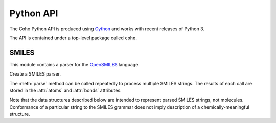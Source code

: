 Python API
==========

The Coho Python API is produced using `Cython <http://cython.org/>`_ and
works with recent releases of Python 3.

The API is contained under a top-level package called ``coho``.


SMILES
------

.. :module:: coho.smi

This module contains a parser for the
`OpenSMILES <http://opensmiles.org/>`_ language.

.. class:: Parser

    Create a SMILES parser.

    The :meth:`parse` method can be called repeatedly to process
    multiple SMILES strings.
    The results of each call are stored in the :attr:`atoms` and
    :attr:`bonds` attributes.

    Note that the data structures described below are intended to
    represent parsed SMILES strings, not molecules.
    Conformance of a particular string to the SMILES grammar does
    not imply description of a chemically-meaningful structure.

    .. method:: parse(smiles)

        Parse a SMILES string.

        :param str smiles: SMILES string

        If parsing SMILES fails, a :class:`ValueError` is raised.

    .. attribute:: err

        If :meth:`parse()` fails, ``err``
        will be an error message, otherwise it will be ``None``.

    .. attribute:: errpos

        If :meth:`parse()` fails, ``errpos`` will contain the offset
        into the SMILES string where the
        error was detected, otherwise it will be ``None``.

    .. attribute:: atoms

        Return a list of parsed atoms.
        Each atom is represented as a dictionary with the following keys.

        ``atomic_number``
            The atom's atomic number, deduced from the symbol.
            The wildcard atom is assigned an atomic number of zero.

        ``symbol``
            Element symbol as it appears in the SMILES string.
            Atoms designated as aromatic will have lowercase symbols.

        ``charge``
            Formal charge, or 0 if none was specified.

        ``hcount``
            Number of explicit hydrogens, or -1 if none were specified.

        ``isotope``
            Isotope, or ``None`` if unspecified.
            Note that the `OpenSMILES <http://opensmiles.org/>`_ specification
            states that zero is a valid isotope and that
            ``[0S]`` is not the same as ``[S]``.

        ``chirality``
            The chirality label, if provided, else ``None``.
            Currently, parsing is limited to ``@`` and ``@@``.
            Use of other chirality designators will result in a parsing error.

        ``bracket``
            True if the atom was specified using bracket(``[]``) notation,
            else False.

        ``organic``
            True if the atom was specified using the
            organic subset nomenclature, else False.
            Wildcard atoms are not considered part of the organic subset.
            If they occur outside of a bracket, their ``bracket``
            and ``organic`` fields will both be False.

        ``aromatic``
            True if the atom's symbol is lowercase, indicating that it is
            aromatic, else False.

        ``aclass``
            Integer atom class if specified, else ``None``.

        ``pos``
            Offset of the atom's token in the SMILES string.

        ``len``
            Length of the atom's token.


    .. attribute:: bonds

        Return a list of parsed bonds.
        Each bond is represented as a dictionary with the following keys.

        ``a0``
            The atom number (position in :attr:`atoms` list)
            of the first member of the bond pair.

        ``a1``
            The atom number (position in :attr:`atoms` list)
            of the second member of the bond pair.

        ``order``
            Bond order, with values from the following list:

            * BOND_SINGLE
            * BOND_DOUBLE
            * BOND_TRIPLE
            * BOND_QUAD
            * BOND_AROMATIC

        ``stereo``
            Used to indicate the cis/trans configuration of atoms
            around double bonds.
            Takes values from the following enumeration:

            ``BOND_STEREO_UNSPECIFIED``
                Bond has no stereochemistry
            ``BOND_STEREO_UP``
                lies "up" from ``a0``
            ``BOND_STEREO_DOWN``
                lies "down" from ``a1``

        ``implicit``
            True if bond was produced implicitly by the presence of two
            adjacent atoms without an intervening bond symbol, else False.
            Implicit bonds do not have a token position or length.

        ``ring``
            True if the bond was produced using the ring bond nomenclature,
            else False.
            This does not imply anything about the number of rings
            in the molecule described by the SMILES string.

        ``pos``
            Offset of the bond's token in the SMILES string, or ``None``
            if the bond is implicit.

        ``len``
            Length of the bond's token, or zero if implicit.
